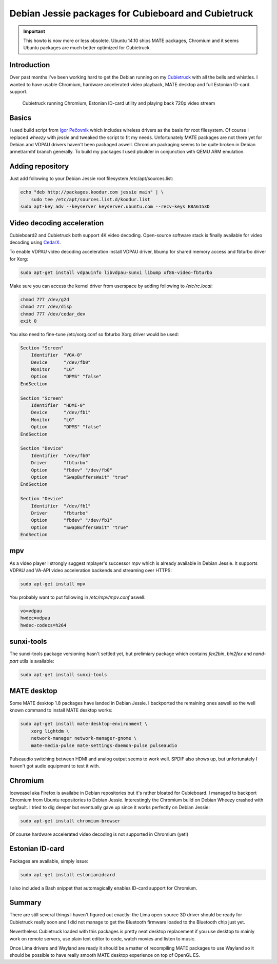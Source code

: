 .. title: Debian Jessie packages for Cubieboard and Cubietruck
.. author: Lauri Võsandi <lauri.vosandi@gmail.com>
.. date: 2014-04-04
.. tags: Debian, sunxi, Cubietruck, Cubieboard, VDPAU, SmartCard, PKCS#11, CedarX, OpenSC, VA-API

Debian Jessie packages for Cubieboard and Cubietruck
====================================================

.. important:: This howto is now more or less obsolete. Ubuntu 14.10 ships MATE packages, Chromium and it seems Ubuntu packages are much better optimized for Cubietruck.

Introduction
------------

Over past months I've been working hard to get the
Debian running on my
`Cubietruck </search.html#cubietruck>`_ with all the bells and whistles.
I wanted to have usable Chromium, hardware accelerated video playback,
MATE desktop and full Estonian ID-card support.

.. figure:: img/hypercubie.jpg
    :width: 80%

    Cubietruck running Chromium, Estonian ID-card utility and playing back 720p video stream


Basics
------

I used build script from 
`Igor Pečovnik <http://www.igorpecovnik.com/>`_ which includes
wireless drivers as the basis for root filesystem.
Of course I replaced *wheezy* with *jessie* and tweaked the script to fit my needs.
Unfortunately MATE packages are not there yet for Debian and
VDPAU drivers haven't been packaged aswell.
Chromium packaging seems to be quite broken in Debian armel/armhf branch generally.
To build my packages I used pbuilder in conjunction with QEMU ARM emulation.


Adding repository
-----------------

Just add following to your Debian Jessie root filesystem /etc/apt/sources.list:

.. code:: bash

    echo "deb http://packages.koodur.com jessie main" | \
        sudo tee /etc/apt/sources.list.d/koodur.list
    sudo apt-key adv --keyserver keyserver.ubuntu.com --recv-keys B8A6153D


Video decoding acceleration
---------------------------

Cubieboard2 and Cubietruck both support 4K video decoding.
Open-source software stack is finally available for 
video decoding using `CedarX <http://linux-sunxi.org/CedarX/Reverse_Engineering>`_.
        
To enable VDPAU video decoding acceleration install VDPAU driver,
libump for shared memory access and fbturbo driver for Xorg:

.. code:: bash

    sudo apt-get install vdpauinfo libvdpau-sunxi libump xf86-video-fbturbo

Make sure you can access the kernel driver from userspace by adding following to
*/etc/rc.local*:

.. code:: bash

    chmod 777 /dev/g2d
    chmod 777 /dev/disp
    chmod 777 /dev/cedar_dev
    exit 0


You also need to fine-tune /etc/xorg.conf so fbturbo Xorg driver would be used:

.. code::

    Section "Screen"
        Identifier  "VGA-0"
        Device      "/dev/fb0"
        Monitor     "LG"
        Option      "DPMS" "false"
    EndSection

    Section "Screen"
        Identifier  "HDMI-0"
        Device      "/dev/fb1"
        Monitor     "LG"
        Option      "DPMS" "false"
    EndSection

    Section "Device"
        Identifier  "/dev/fb0"
        Driver      "fbturbo"
        Option      "fbdev" "/dev/fb0"
        Option      "SwapBuffersWait" "true"
    EndSection

    Section "Device"
        Identifier  "/dev/fb1"
        Driver      "fbturbo"
        Option      "fbdev" "/dev/fb1"
        Option      "SwapBuffersWait" "true"
    EndSection

mpv
---
    
As a video player I strongly suggest mplayer's successor mpv
which is already available in Debian Jessie.
It supports VDPAU and VA-API video acceleration backends and streaming over HTTPS:

.. code:: bash

    sudo apt-get install mpv
    
You probably want to put following in */etc/mpv/mpv.conf* aswell:

.. code:: ini

    vo=vdpau
    hwdec=vdpau
    hwdec-codecs=h264
    
sunxi-tools
-----------

The sunxi-tools package versioning hasn't settled yet, but prelimiary
package which contains *fex2bin*, *bin2fex* and *nand-part* utils is available:

.. code:: bash

    sudo apt-get install sunxi-tools
    
MATE desktop
------------

Some MATE desktop 1.8 packages have landed in Debian Jessie.
I backported the remaining ones aswell so the well known command to install
MATE desktop works:

.. code:: bash

    sudo apt-get install mate-desktop-environment \
        xorg lightdm \
        network-manager network-manager-gnome \
        mate-media-pulse mate-settings-daemon-pulse pulseaudio
    
Pulseaudio switching between HDMI and analog output seems to work well.
SPDIF also shows up, but unfortunately I haven't got audio equipment to test it with.

Chromium
--------

Iceweasel aka Firefox is availabe in Debian repositories but it's rather
bloated for Cubieboard.
I managed to backport Chromium from Ubuntu repositories to Debian Jessie.
Interestingly the Chromium build on Debian Wheezy crashed with segfault.
I tried to dig deeper but eventually gave up since it works perfectly on Debian Jessie:

.. code:: bash

    sudo apt-get install chromium-browser
    
Of course hardware accelerated video decoding is not supported in
Chromium (yet!)

Estonian ID-card
----------------

Packages are available, simply issue:

.. code:: bash

    sudo apt-get install estonianidcard

I also included a Bash snippet that automagically enables ID-card support for
Chromium.


Summary
-------
There are still several things I haven't figured out exactly:
the Lima open-source 3D driver should be ready for Cubietruck really soon and
I did not manage to get the Bluetooth firmware loaded to the Bluetooth chip just yet.

Nevertheless Cubietruck loaded with this packages is pretty neat desktop replacement
if you use desktop to mainly work on remote servers,
use plain text editor to code, watch movies and listen to music.

Once Lima drivers and Wayland are ready it should be a matter of recompiling
MATE packages to use Wayland so it should be possible to have really smooth
MATE desktop experience on top of OpenGL ES.

